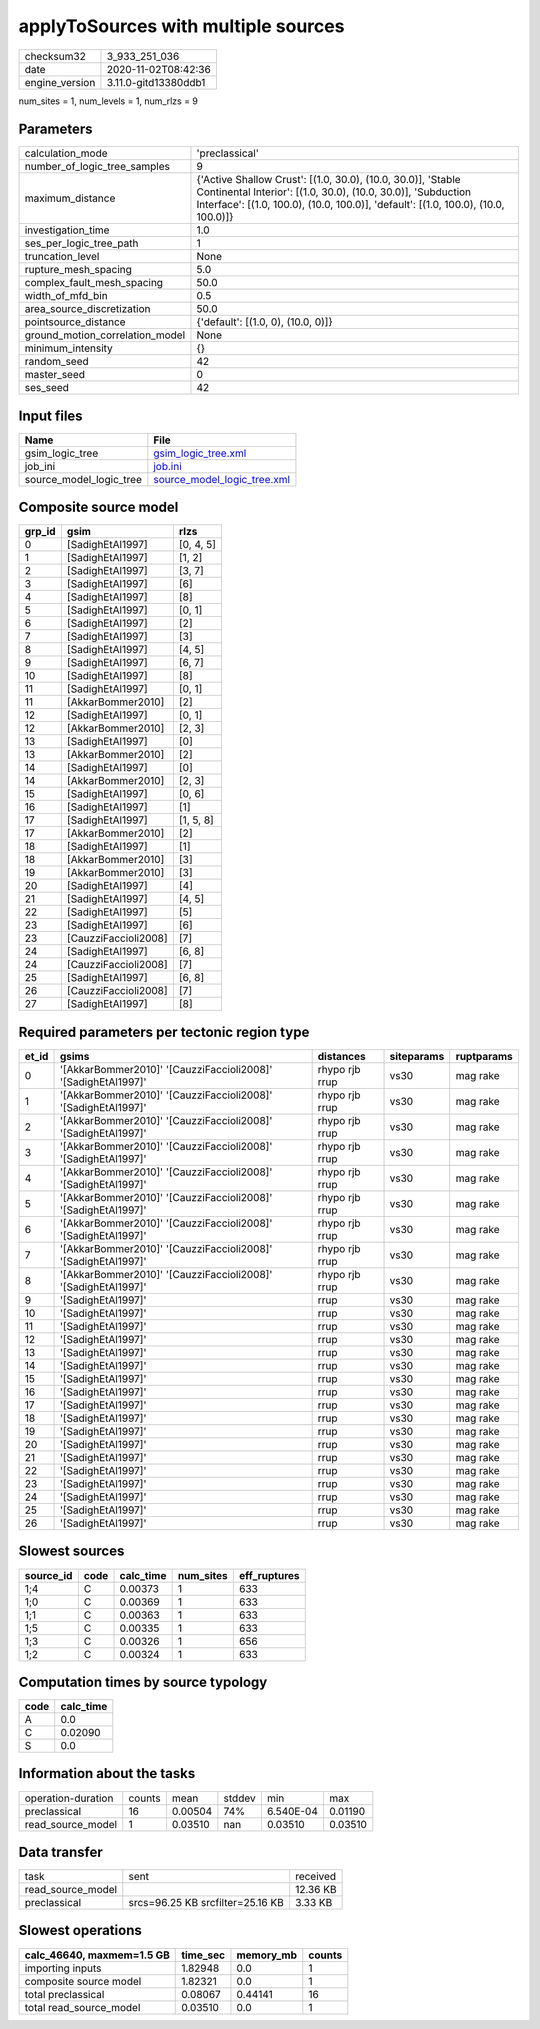 applyToSources with multiple sources
====================================

============== ====================
checksum32     3_933_251_036       
date           2020-11-02T08:42:36 
engine_version 3.11.0-gitd13380ddb1
============== ====================

num_sites = 1, num_levels = 1, num_rlzs = 9

Parameters
----------
=============================== ==================================================================================================================================================================================================================
calculation_mode                'preclassical'                                                                                                                                                                                                    
number_of_logic_tree_samples    9                                                                                                                                                                                                                 
maximum_distance                {'Active Shallow Crust': [(1.0, 30.0), (10.0, 30.0)], 'Stable Continental Interior': [(1.0, 30.0), (10.0, 30.0)], 'Subduction Interface': [(1.0, 100.0), (10.0, 100.0)], 'default': [(1.0, 100.0), (10.0, 100.0)]}
investigation_time              1.0                                                                                                                                                                                                               
ses_per_logic_tree_path         1                                                                                                                                                                                                                 
truncation_level                None                                                                                                                                                                                                              
rupture_mesh_spacing            5.0                                                                                                                                                                                                               
complex_fault_mesh_spacing      50.0                                                                                                                                                                                                              
width_of_mfd_bin                0.5                                                                                                                                                                                                               
area_source_discretization      50.0                                                                                                                                                                                                              
pointsource_distance            {'default': [(1.0, 0), (10.0, 0)]}                                                                                                                                                                                
ground_motion_correlation_model None                                                                                                                                                                                                              
minimum_intensity               {}                                                                                                                                                                                                                
random_seed                     42                                                                                                                                                                                                                
master_seed                     0                                                                                                                                                                                                                 
ses_seed                        42                                                                                                                                                                                                                
=============================== ==================================================================================================================================================================================================================

Input files
-----------
======================= ============================================================
Name                    File                                                        
======================= ============================================================
gsim_logic_tree         `gsim_logic_tree.xml <gsim_logic_tree.xml>`_                
job_ini                 `job.ini <job.ini>`_                                        
source_model_logic_tree `source_model_logic_tree.xml <source_model_logic_tree.xml>`_
======================= ============================================================

Composite source model
----------------------
====== ==================== =========
grp_id gsim                 rlzs     
====== ==================== =========
0      [SadighEtAl1997]     [0, 4, 5]
1      [SadighEtAl1997]     [1, 2]   
2      [SadighEtAl1997]     [3, 7]   
3      [SadighEtAl1997]     [6]      
4      [SadighEtAl1997]     [8]      
5      [SadighEtAl1997]     [0, 1]   
6      [SadighEtAl1997]     [2]      
7      [SadighEtAl1997]     [3]      
8      [SadighEtAl1997]     [4, 5]   
9      [SadighEtAl1997]     [6, 7]   
10     [SadighEtAl1997]     [8]      
11     [SadighEtAl1997]     [0, 1]   
11     [AkkarBommer2010]    [2]      
12     [SadighEtAl1997]     [0, 1]   
12     [AkkarBommer2010]    [2, 3]   
13     [SadighEtAl1997]     [0]      
13     [AkkarBommer2010]    [2]      
14     [SadighEtAl1997]     [0]      
14     [AkkarBommer2010]    [2, 3]   
15     [SadighEtAl1997]     [0, 6]   
16     [SadighEtAl1997]     [1]      
17     [SadighEtAl1997]     [1, 5, 8]
17     [AkkarBommer2010]    [2]      
18     [SadighEtAl1997]     [1]      
18     [AkkarBommer2010]    [3]      
19     [AkkarBommer2010]    [3]      
20     [SadighEtAl1997]     [4]      
21     [SadighEtAl1997]     [4, 5]   
22     [SadighEtAl1997]     [5]      
23     [SadighEtAl1997]     [6]      
23     [CauzziFaccioli2008] [7]      
24     [SadighEtAl1997]     [6, 8]   
24     [CauzziFaccioli2008] [7]      
25     [SadighEtAl1997]     [6, 8]   
26     [CauzziFaccioli2008] [7]      
27     [SadighEtAl1997]     [8]      
====== ==================== =========

Required parameters per tectonic region type
--------------------------------------------
===== ============================================================= ============== ========== ==========
et_id gsims                                                         distances      siteparams ruptparams
===== ============================================================= ============== ========== ==========
0     '[AkkarBommer2010]' '[CauzziFaccioli2008]' '[SadighEtAl1997]' rhypo rjb rrup vs30       mag rake  
1     '[AkkarBommer2010]' '[CauzziFaccioli2008]' '[SadighEtAl1997]' rhypo rjb rrup vs30       mag rake  
2     '[AkkarBommer2010]' '[CauzziFaccioli2008]' '[SadighEtAl1997]' rhypo rjb rrup vs30       mag rake  
3     '[AkkarBommer2010]' '[CauzziFaccioli2008]' '[SadighEtAl1997]' rhypo rjb rrup vs30       mag rake  
4     '[AkkarBommer2010]' '[CauzziFaccioli2008]' '[SadighEtAl1997]' rhypo rjb rrup vs30       mag rake  
5     '[AkkarBommer2010]' '[CauzziFaccioli2008]' '[SadighEtAl1997]' rhypo rjb rrup vs30       mag rake  
6     '[AkkarBommer2010]' '[CauzziFaccioli2008]' '[SadighEtAl1997]' rhypo rjb rrup vs30       mag rake  
7     '[AkkarBommer2010]' '[CauzziFaccioli2008]' '[SadighEtAl1997]' rhypo rjb rrup vs30       mag rake  
8     '[AkkarBommer2010]' '[CauzziFaccioli2008]' '[SadighEtAl1997]' rhypo rjb rrup vs30       mag rake  
9     '[SadighEtAl1997]'                                            rrup           vs30       mag rake  
10    '[SadighEtAl1997]'                                            rrup           vs30       mag rake  
11    '[SadighEtAl1997]'                                            rrup           vs30       mag rake  
12    '[SadighEtAl1997]'                                            rrup           vs30       mag rake  
13    '[SadighEtAl1997]'                                            rrup           vs30       mag rake  
14    '[SadighEtAl1997]'                                            rrup           vs30       mag rake  
15    '[SadighEtAl1997]'                                            rrup           vs30       mag rake  
16    '[SadighEtAl1997]'                                            rrup           vs30       mag rake  
17    '[SadighEtAl1997]'                                            rrup           vs30       mag rake  
18    '[SadighEtAl1997]'                                            rrup           vs30       mag rake  
19    '[SadighEtAl1997]'                                            rrup           vs30       mag rake  
20    '[SadighEtAl1997]'                                            rrup           vs30       mag rake  
21    '[SadighEtAl1997]'                                            rrup           vs30       mag rake  
22    '[SadighEtAl1997]'                                            rrup           vs30       mag rake  
23    '[SadighEtAl1997]'                                            rrup           vs30       mag rake  
24    '[SadighEtAl1997]'                                            rrup           vs30       mag rake  
25    '[SadighEtAl1997]'                                            rrup           vs30       mag rake  
26    '[SadighEtAl1997]'                                            rrup           vs30       mag rake  
===== ============================================================= ============== ========== ==========

Slowest sources
---------------
========= ==== ========= ========= ============
source_id code calc_time num_sites eff_ruptures
========= ==== ========= ========= ============
1;4       C    0.00373   1         633         
1;0       C    0.00369   1         633         
1;1       C    0.00363   1         633         
1;5       C    0.00335   1         633         
1;3       C    0.00326   1         656         
1;2       C    0.00324   1         633         
========= ==== ========= ========= ============

Computation times by source typology
------------------------------------
==== =========
code calc_time
==== =========
A    0.0      
C    0.02090  
S    0.0      
==== =========

Information about the tasks
---------------------------
================== ====== ======= ====== ========= =======
operation-duration counts mean    stddev min       max    
preclassical       16     0.00504 74%    6.540E-04 0.01190
read_source_model  1      0.03510 nan    0.03510   0.03510
================== ====== ======= ====== ========= =======

Data transfer
-------------
================= ================================ ========
task              sent                             received
read_source_model                                  12.36 KB
preclassical      srcs=96.25 KB srcfilter=25.16 KB 3.33 KB 
================= ================================ ========

Slowest operations
------------------
========================= ======== ========= ======
calc_46640, maxmem=1.5 GB time_sec memory_mb counts
========================= ======== ========= ======
importing inputs          1.82948  0.0       1     
composite source model    1.82321  0.0       1     
total preclassical        0.08067  0.44141   16    
total read_source_model   0.03510  0.0       1     
========================= ======== ========= ======